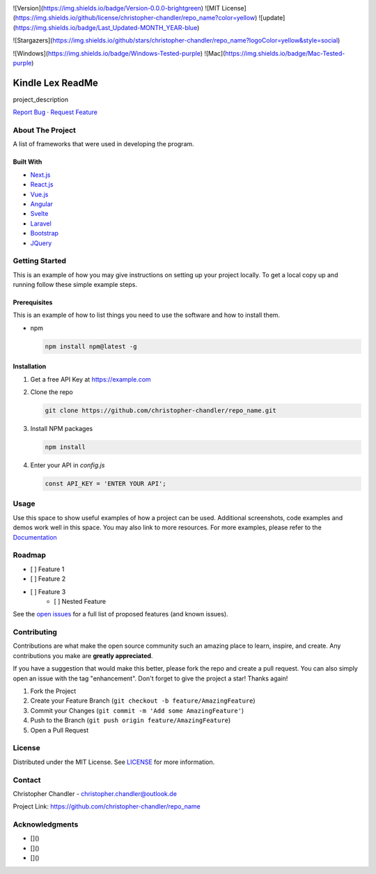 .. _top:

..
   :alt: Logo
   :width: 80
   :height: 80
   :align: center

![Version](https://img.shields.io/badge/Version-0.0.0-brightgreen)  ![MIT License](https://img.shields.io/github/license/christopher-chandler/repo_name?color=yellow) ![update](https://img.shields.io/badge/Last_Updated-MONTH_YEAR-blue)

![Stargazers](https://img.shields.io/github/stars/christopher-chandler/repo_name?logoColor=yellow&style=social)

![Windows](https://img.shields.io/badge/Windows-Tested-purple) ![Mac](https://img.shields.io/badge/Mac-Tested-purple)

====================
Kindle Lex ReadMe
====================

project_description

`Report Bug <https://github.com/christopher-chandler/repo_name/issues>`_ · `Request Feature <https://github.com/christopher-chandler/repo_name/issues>`_


About The Project
=================

A list of frameworks that were used in developing the program.

Built With
----------

* `Next.js <https://nextjs.org/>`_
* `React.js <https://reactjs.org/>`_
* `Vue.js <https://vuejs.org/>`_
* `Angular <https://angular.io/>`_
* `Svelte <https://svelte.dev/>`_
* `Laravel <https://laravel.com>`_
* `Bootstrap <https://getbootstrap.com>`_
* `JQuery <https://jquery.com>`_

Getting Started
===============

This is an example of how you may give instructions on setting up your project locally. To get a local copy up and running follow these simple example steps.

Prerequisites
-------------

This is an example of how to list things you need to use the software and how to install them.

* npm

  .. code-block:: sh

     npm install npm@latest -g

Installation
------------

1. Get a free API Key at `https://example.com <https://example.com>`_
2. Clone the repo

   .. code-block:: sh

      git clone https://github.com/christopher-chandler/repo_name.git

3. Install NPM packages

   .. code-block:: sh

      npm install

4. Enter your API in `config.js`

   .. code-block:: js

      const API_KEY = 'ENTER YOUR API';

Usage
=====

Use this space to show useful examples of how a project can be used. Additional screenshots, code examples and demos work well in this space. You may also link to more resources. For more examples, please refer to the `Documentation <https://example.com>`_

Roadmap
=======

- [ ] Feature 1
- [ ] Feature 2
- [ ] Feature 3
    - [ ] Nested Feature

See the `open issues <https://github.com/christopher-chandler/repo_name/issues>`_ for a full list of proposed features (and known issues).

Contributing
============

Contributions are what make the open source community such an amazing place to learn, inspire, and create. Any contributions you make are **greatly appreciated**.

If you have a suggestion that would make this better, please fork the repo and create a pull request. You can also simply open an issue with the tag "enhancement". Don't forget to give the project a star! Thanks again!

1. Fork the Project
2. Create your Feature Branch (``git checkout -b feature/AmazingFeature``)
3. Commit your Changes (``git commit -m 'Add some AmazingFeature'``)
4. Push to the Branch (``git push origin feature/AmazingFeature``)
5. Open a Pull Request

License
=======

Distributed under the MIT License. See `LICENSE <https://github.com/christopher-chandler/repo_name/blob/master/LICENSE.txt>`_ for more information.

Contact
=======

Christopher Chandler - christopher.chandler@outlook.de

Project Link: `https://github.com/christopher-chandler/repo_name <https://github.com/christopher-chandler/repo_name>`_

Acknowledgments
===============

* []()
* []()
* []()

.. _back to top: #top
